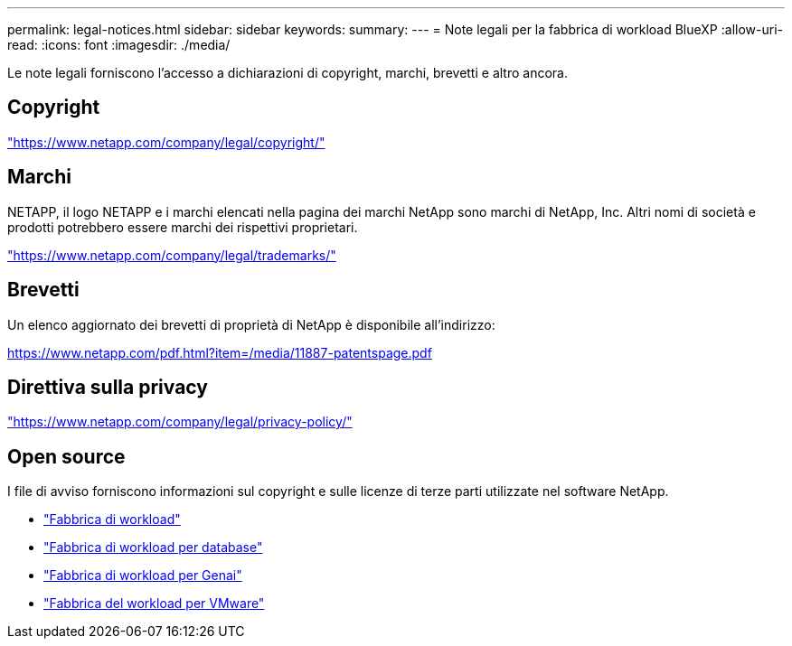 ---
permalink: legal-notices.html 
sidebar: sidebar 
keywords:  
summary:  
---
= Note legali per la fabbrica di workload BlueXP
:allow-uri-read: 
:icons: font
:imagesdir: ./media/


[role="lead"]
Le note legali forniscono l'accesso a dichiarazioni di copyright, marchi, brevetti e altro ancora.



== Copyright

link:https://www.netapp.com/company/legal/copyright/["https://www.netapp.com/company/legal/copyright/"^]



== Marchi

NETAPP, il logo NETAPP e i marchi elencati nella pagina dei marchi NetApp sono marchi di NetApp, Inc. Altri nomi di società e prodotti potrebbero essere marchi dei rispettivi proprietari.

link:https://www.netapp.com/company/legal/trademarks/["https://www.netapp.com/company/legal/trademarks/"^]



== Brevetti

Un elenco aggiornato dei brevetti di proprietà di NetApp è disponibile all'indirizzo:

link:https://www.netapp.com/pdf.html?item=/media/11887-patentspage.pdf["https://www.netapp.com/pdf.html?item=/media/11887-patentspage.pdf"^]



== Direttiva sulla privacy

link:https://www.netapp.com/company/legal/privacy-policy/["https://www.netapp.com/company/legal/privacy-policy/"^]



== Open source

I file di avviso forniscono informazioni sul copyright e sulle licenze di terze parti utilizzate nel software NetApp.

* https://docs.netapp.com/us-en/workload-family/media/workload-factory-notice.pdf["Fabbrica di workload"^]
* https://docs.netapp.com/us-en/workload-family/media/workload-factory-databases-notice.pdf["Fabbrica di workload per database"^]
* https://docs.netapp.com/us-en/workload-family/media/workload-factory-genai-notice.pdf["Fabbrica di workload per Genai"^]
* https://docs.netapp.com/us-en/workload-family/media/workload-factory-vmware-notice.pdf["Fabbrica del workload per VMware"^]

